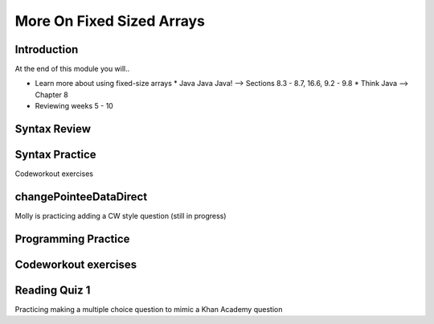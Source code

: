 .. This file is part of the OpenDSA eTextbook project. See
.. http://opendsa.org for more details.
.. Copyright (c) 2012-2020 by the OpenDSA Project Contributors, and
.. distributed under an MIT open source license.

.. avmetadata::
   :author: Molly


More On Fixed Sized Arrays
==========================


Introduction
------------

At the end of this module you will..

* Learn more about using fixed-size arrays
  * Java Java Java! --> Sections 8.3 - 8.7, 16.6, 9.2 - 9.8
  * Think Java --> Chapter 8
* Reviewing weeks 5 - 10



Syntax Review
-------------



Syntax Practice
---------------

Codeworkout exercises



changePointeeDataDirect
-----------------------

Molly is practicing adding a CW style question (still in progress)

.. extrtoolembed:: 'changePointeeDataDirect'



Programming Practice
--------------------

Codeworkout exercises
---------------------

Reading Quiz 1
---------------------

Practicing making a multiple choice question to mimic a Khan Academy question

.. avembed:: Exercises/IntroToSoftwareDesign/Question1.html ka
